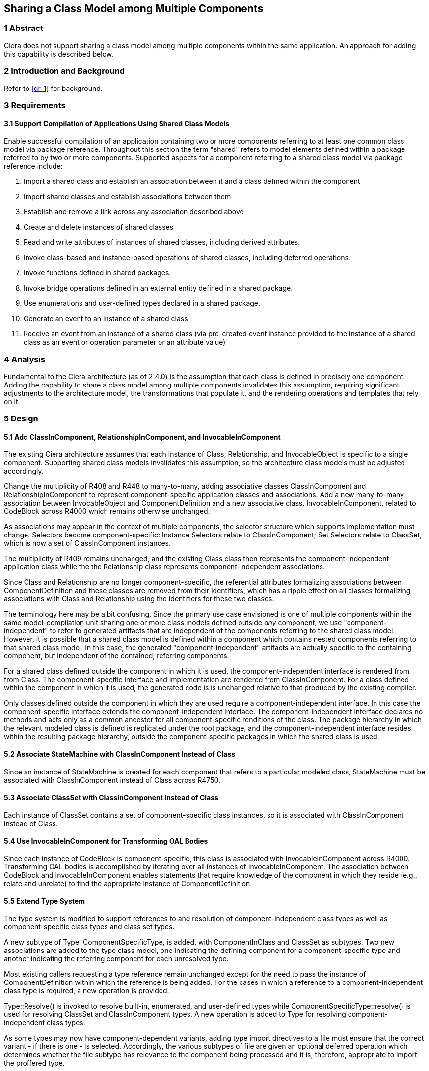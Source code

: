 == Sharing a Class Model among Multiple Components 

=== 1 Abstract

Ciera does not support sharing a class model among multiple components within the same application.  
An approach for adding this capability is described below.

=== 2 Introduction and Background

Refer to <<dr-1>> for background.

=== 3 Requirements
==== 3.1 Support Compilation of Applications Using Shared Class Models

Enable successful compilation of an application containing two or more components 
referring to at least one common class model via package reference.  Throughout this
section the term "shared" refers to model elements defined within a package referred 
to by two or more components.  Supported aspects for a component referring to a shared
class model via package reference include:

. Import a shared class and establish an association between it and a class defined within the component
. Import shared classes and establish associations between them
. Establish and remove a link across any association described above
. Create and delete instances of shared classes
. Read and write attributes of instances of shared classes, including derived attributes.
. Invoke class-based and instance-based operations of shared classes, including deferred operations.
. Invoke functions defined in shared packages.
. Invoke bridge operations defined in an external entity defined in a shared package.
. Use enumerations and user-defined types declared in a shared package.
. Generate an event to an instance of a shared class
. Receive an event from an instance of a shared class (via pre-created
event instance provided to the instance of a shared class as an event
or operation parameter or an attribute value)

=== 4 Analysis

Fundamental to the Ciera architecture (as of 2.4.0) is the assumption that each class
is defined in precisely one component.  Adding the capability to share a class model
among multiple components invalidates this assumption, requiring significant adjustments to 
the architecture model, the transformations that populate it, and the rendering operations
and templates that rely on it. 

=== 5 Design

==== 5.1 Add ClassInComponent, RelationshipInComponent, and InvocableInComponent

The existing Ciera architecture assumes that each instance of Class, 
Relationship, and InvocableObject is specific to a single component.  Supporting shared class models
invalidates this assumption, so the architecture class models must be adjusted accordingly.

Change the multiplicity of R408 and R448 to many-to-many, adding
associative classes ClassInComponent and RelationshipInComponent 
to represent component-specific application classes and associations.
Add a new many-to-many association between InvocableObject and 
ComponentDefinition and a new associative class, InvocableInComponent,
related to CodeBlock across R4000 which remains otherwise unchanged.

As associations may appear in the context of multiple components, the selector structure which supports 
implementation must change. Selectors become component-specific: Instance Selectors relate to ClassInComponent; 
Set Selectors relate to ClassSet, which is now a set of ClassInComponent instances.

The multiplicity of R409 remains unchanged, and the existing Class
class then represents the component-independent application class
while the the Relationship class represents component-independent 
associations.

Since Class and Relationship are no longer component-specific, the referential attributes 
formalizing associations between ComponentDefinition and these classes are removed from
their identifiers, which has a ripple effect on all classes formalizing associations 
with Class and Relationship using the identifiers for these two classes.

The terminology here may be a bit confusing.  Since the primary use case envisioned 
is one of multiple components within the same model-compilation unit sharing one or 
more class models defined outside _any_ component, we use "component-independent"
to refer to generated artifacts that are independent of the components referring to 
the shared class model.  However, it is possible that a shared class model is defined
within a component which contains nested components referring to that shared class model.
In this case, the generated "component-independent" artifacts are actually specific to 
the containing component, but independent of the contained, referring components.

For a shared class defined outside the component in which it is used, the component-independent 
interface is rendered from from Class.  The component-specific interface and implementation are
rendered from ClassInComponent.  For a class defined within the component in which it is used, the generated code is
is unchanged relative to that produced by the existing compiler.  

Only classes defined outside the component in which they are used require a component-independent interface.  In this 
case the component-specific interface extends the component-independent interface. The component-independent
interface declares no methods and acts only as a common ancestor for all component-specific renditions of the class. 
The package hierarchy in which the relevant modeled class is defined is replicated under the root package, 
and the component-independent interface resides within the resulting package hierarchy, outside the component-specific
packages in which the shared class is used.

==== 5.2 Associate StateMachine with ClassInComponent Instead of Class

Since an instance of StateMachine is created for each component that
refers to a particular modeled class, StateMachine must be associated
with ClassInComponent instead of Class across R4750.

==== 5.3 Associate ClassSet with ClassInComponent Instead of Class

Each instance of ClassSet contains a set of component-specific class instances, 
so it is associated with ClassInComponent instead of Class.

==== 5.4 Use InvocableInComponent for Transforming OAL Bodies

Since each instance of CodeBlock is component-specific, this class is associated with
InvocableInComponent across R4000.  Transforming OAL bodies is accomplished by iterating 
over all instances of InvocableInComponent.  The association between CodeBlock and InvocableInComponent 
enables statements that require knowledge of the component in which they 
reside (e.g., relate and unrelate) to find the appropriate instance of ComponentDefinition.

==== 5.5 Extend Type System

The type system is modified to support references to and resolution of component-independent class types 
as well as component-specific class types and class set types.  

A new subtype of Type, ComponentSpecificType, is added, with ComponentInClass and ClassSet as subtypes.
Two new associations are added to the type class model, one indicating the defining component for a 
component-specific type and another indicating the referring component for each unresolved type.

Most existing callers requesting a type reference remain unchanged except for the need to pass the instance of 
ComponentDefinition within which the reference is being added.  For the cases in which a reference to a 
component-independent class type is required, a new operation is provided.  

Type::Resolve() is invoked to resolve built-in, enumerated, and user-defined types while 
ComponentSpecificType::resolve() is used for resolving ClassSet and ClassInComponent types.
A new operation is added to Type for resolving component-independent class types.

As some types may now have component-dependent variants, adding type import directives 
to a file must ensure that the correct variant - if there is one - is selected.
Accordingly, the various subtypes of file are given an optional deferred operation which 
determines whether the file subtype has relevance to the component being processed and it is, 
therefore, appropriate to import the proffered type.

==== 5.6 Support Utilities (EEs) in Shared Packages

A pattern similar to that of Class and ClassInComponent already exists with Utility and UtilityReference,
so it is exploited to support a Utility defined within a shared package which is referred to via package
reference by two or more components.  

Utility and UtilityFunction are treated as component-independent classes with a single instance created
for each EE and bridge operation respectively in the system.  Similar to the approach used for ClassInComponent,
rendering of generated code for each EE in the system is now done by UtilityInComponent::render().  Utility is 
replaced by UtilityInComponent (renamed from UtilityReference) as a subtype of File. UtilityInComponent denotes 
that the definition of a Utility has been encountered in a package within the component. A separate association 
denotes that a component merely invokes one or more Utility operations, which is required for rendering the appropriate 
utility initialization for the component.
 
As part of this work, an OAL body associated with a bridge operation is now translated (ref. <<dr-2>>).

=== 6 Implementation Comments

==== 6.1 Bridge Operations with OAL Activities

At present, Ciera does not translate an OAL activity specified for a bridge operation (ref. <<dr-2>>).
As part of the work involved in this issue necessitated adding InvocableInComponent as a means of supporting component-specific 
versions of defined Utilities, the opportunity was taken to associate a body with the transformed Utility.

=== 7 Acceptance Test

. Initial testing compiles any non-shared class model e.g. CarPark for sanity check.
. A comprehensive test of features using shared packages is available
in the https://github.com/xtuml/models/tree/master/VandMC_testing/VerifierTest/Verify11958[Verify11958 model].
. A final sanity check is to build a new Ciera SNAPSHOT with the modified compiler.

=== 8 User Documentation

No changes to the user documentation are required.

=== 9 Code Changes

- https://github.com/johnrwolfe/ciera/
- branch: 12191_Sharing_class_models_among_components

==== 9.1 Files changed due to metamodel update - no functional change:
* tool-core/architecture/application/Application/Application.xtuml
* tool-core/architecture/file/GeneralFile/GeneralFile.xtuml
* tool-core/architecture/type/UserDefinedType/UserDefinedType.xtuml

=== 10 Document References

. [[dr-1]] https://support.onefact.net/issues/12191[12191 - Reusing a class in multiple domains]
. [[dr-2]] https://support.onefact.net/issues/12236[12236 - OAL activity in bridge operation not translated]
